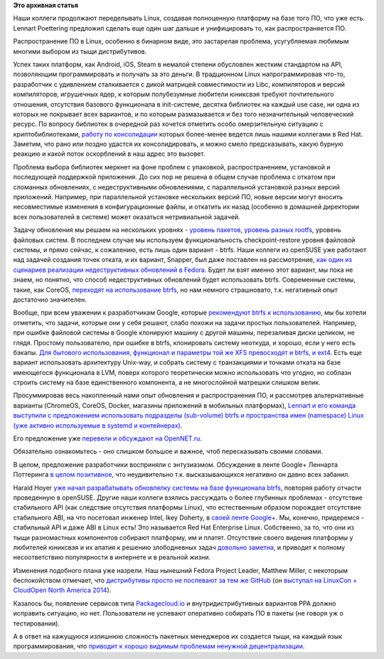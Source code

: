 .. title: Новости Linux-платформы
.. slug: Новости-linux-платформы
.. date: 2014-09-04 17:39:32
.. tags:
.. category:
.. link:
.. description:
.. type: text
.. author: Peter Lemenkov

**Это архивная статья**


Наши коллеги продолжают переделывать Linux, создавая полноценную
платформу на базе того ПО, что уже есть. Lennart Poettering предложил
сделать еще один шаг дальше и унифицировать то, как распространяется ПО.

Распространение ПО в Linux, особенно в бинарном виде, это застарелая
проблема, усугубляемая любимым многими выбором из тыщи дистрибутивов.

Успех таких платформ, как Android, iOS, Steam в немалой степени
обусловлен жестким стандартом на API, позволяющим программировать и
получать за это деньги. В традционном Linux напрограммировав что-то,
разработчик с удивлением сталкивается с дикой матрицей совместимости из
Libc, компиляторов и версий компиляторов, игрушечных ядер, к которым
полубезумные любители юниксвэя требуют почтительного отношения,
отсутствия базового функционала в init-системе, десятка библиотек на
каждый use case, ни одна из которых не покрывает всех вариантов, и по
которым размазывается и без того незначительный человеческий ресурс. По
вопросу библиотек в очередной раз хочется отметить особо омерзительную
ситуацию с криптобиблиотеками, `работу по
консолидации <https://fedoraproject.org/wiki/FedoraCryptoConsolidation>`__
которых более-менее ведется лишь нашими коллегами в Red Hat. Заметим,
что рано или поздно удастся их консолидировать, и можно смело
предсказывать, какую бурную реакцию и какой поток оскорблений в наш
адрес это вызовет.

Проблема выбора библиотек меркнет на фоне проблем с упаковкой,
распространением, установкой и последующей поддержкой приложения. До сих
пор не решена в общем случае проблема с откатом при сломанных
обновлениях, с недеструктивными обновлениями, с параллельной установкой
разных версий приложений. Например, при параллельной установке
нескольких версий ПО, новые версии могут вносить несовместимые изменения
в конфигурационные файлы, и откатить их назад (особенно в домашней
директории всех пользователей в системе) может оказаться нетривиальной
задачей.

Задачу обновления мы решаем на нескольких уровнях - `уровень
пакетов </content/Планы-по-rpmyumdnf-на-ближайшую-пятилетку>`__,
`уровень разных rootfs </content/Короткие-новости-24>`__, уровень
файловых систем. В последнем случае мы используем функциональность
checkpoint-restore уровня файловой системы, и прямо сейчас, к сожалению,
есть лишь один вариант - btrfs. Наши коллеги из openSUSE уже работают
над задачей создания точек отката, и их вариант, Snapper, был даже
поставлен на рассмотрение, `как один из сценариев реализации
недеструктивных обновлений в
Fedora </content/Новости-короткой-строкой-0>`__. Будет ли взят именно
этот вариант, мы пока не знаем, но понятно, что способ недеструктивных
обновлений будет использовать btrfs. Современные системы, такие, как
CoreOS, `переходят на использование btrfs </content/Новости-coreos>`__,
но нам немного страшновато, т.к. негативный опыт достаточно значителен.

Вообще, при всем уважении к разработчикам Google, которые `рекомендуют
btrfs к
использованию </content/Короткие-новости-о-низкоуровневых-компонентах>`__,
мы бы хотели отметить, что задачи, которые они у себя решают, слабо
похожи на задачи простых пользователей. Например, при ошибке файловой
системы в Google клонируют машину с другой машины, перезаливая диски
целиком, не глядя. Простому пользователю, при ошибке в btrfs,
клонировать систему неоткуда, и хорошо, если у него есть бэкапы. `Для
бытового использования, функционал и параметры той же XFS превосходят и
btrfs, и ext4 </content/развитие-xfs>`__. Есть еще вариант использовать
архитектуру Unix-way, и собрать систему с транзакциями и точками отката
на базе имеющегося функционала в LVM, поверх которого теоретически можно
использовать что угодно, но соблазн строить систему на базе
единственного компонента, а не многослойной матрешки слишком велик.

Просуммировав весь накопленный нами опыт обновления и распространения
ПО, и рассмотрев альтернативные варианты (ChromeOS, CoreOS, Docker,
магазины приложений в мобильных платформах), `Lennart и его команда
выступили с предложением использовать подразделы (sub-volume) btrfs и
пространства имен (namespace) Linux (уже активно используемые в systemd
и
контейнерах) <http://0pointer.net/blog/revisiting-how-we-put-together-linux-systems.html>`__.

Его предложение уже `перевели и обсуждают на
OpenNET.ru <https://www.opennet.ru/opennews/art.shtml?num=40494>`__.

Обязательно ознакомьтесь - оно слишком большое и важное, чтоб
пересказывать своими словами.

В целом, предложение разработчики восприняли с энтузиазмом. Обсуждение в
ленте Google+ Леннарта Поттеринга `в целом
позитивное <https://plus.google.com/+LennartPoetteringTheOneAndOnly/posts/fhUPLrVvTY5>`__,
что неудивительно т.к. высказывающихся негативно он давно всех забанил.

Harald Hoyer `уже начал разрабатывать обновлялку системы на базе
функционала
btrfs <https://plus.google.com/+HaraldHoyer/posts/LRwAuuTHGov>`__,
повторяя работу отчасти проведенную в openSUSE. Другие наши коллеги
взялись рассуждать о более глубинных проблемах - отсутствие стабильного
API (как следствие отсутствия платформы Linux), что естественным образом
порождает отсутствие стабильного ABI, на что посетовал инженер Intel,
Ikey Doherty, в `своей ленте
Google+ <https://plus.google.com/+IkeyDoherty/posts/VwZ8ut7y6uZ>`__. Мы,
конечно, придеремся - стабильный API и даже ABI в Linux есть! Это
называется Red Hat Enterprise Linux. Собственно, за то, что они из тыщи
разномастных компонентов собирают платформу, им и платят. Отсутствие
своего видения платформы у любителей юниксвэя и их апатия к решению
злободневных задач `довольно
заметна <https://plus.google.com/+DanielStone/posts/hdz2hM9tMNX>`__, и
приводит к полному несоответствию популярности в интернете и в реальной
жизни.

Изменения подобного плана уже назрели. Наш нынешний Fedora Project
Leader, Matthew Miller, с некоторым беспокойством отмечает, что
`дистрибутивы просто не поспевают за тем же
GitHub <https://www.theregister.co.uk/2014/08/25/are_linux_distros_boring/>`__
(он `выступал на LinuxCon + CloudOpen North America
2014 <http://lccona14.sched.org/event/a864b4ae396ea4f9d15f369713f2690c>`__).

Казалось бы, появление сервисов типа
`Packagecloud.io <https://packagecloud.io/>`__ и внутридистрибутивных
вариантов PPA должно исправить ситуацию, но нет. Пользователи не
успевают оперативно собирать ПО в пакеты (не говоря уж о тестировании).

А в ответ на кажущуюся излишнюю сложность пакетных менеджеров их
создается тыщи, на каждый язык программирования, что `приводит к хорошо
видимым проблемам ненужной
децентрализации <http://blog.ezyang.com/2014/08/the-fundamental-problem-of-programming-language-package-management/>`__.

